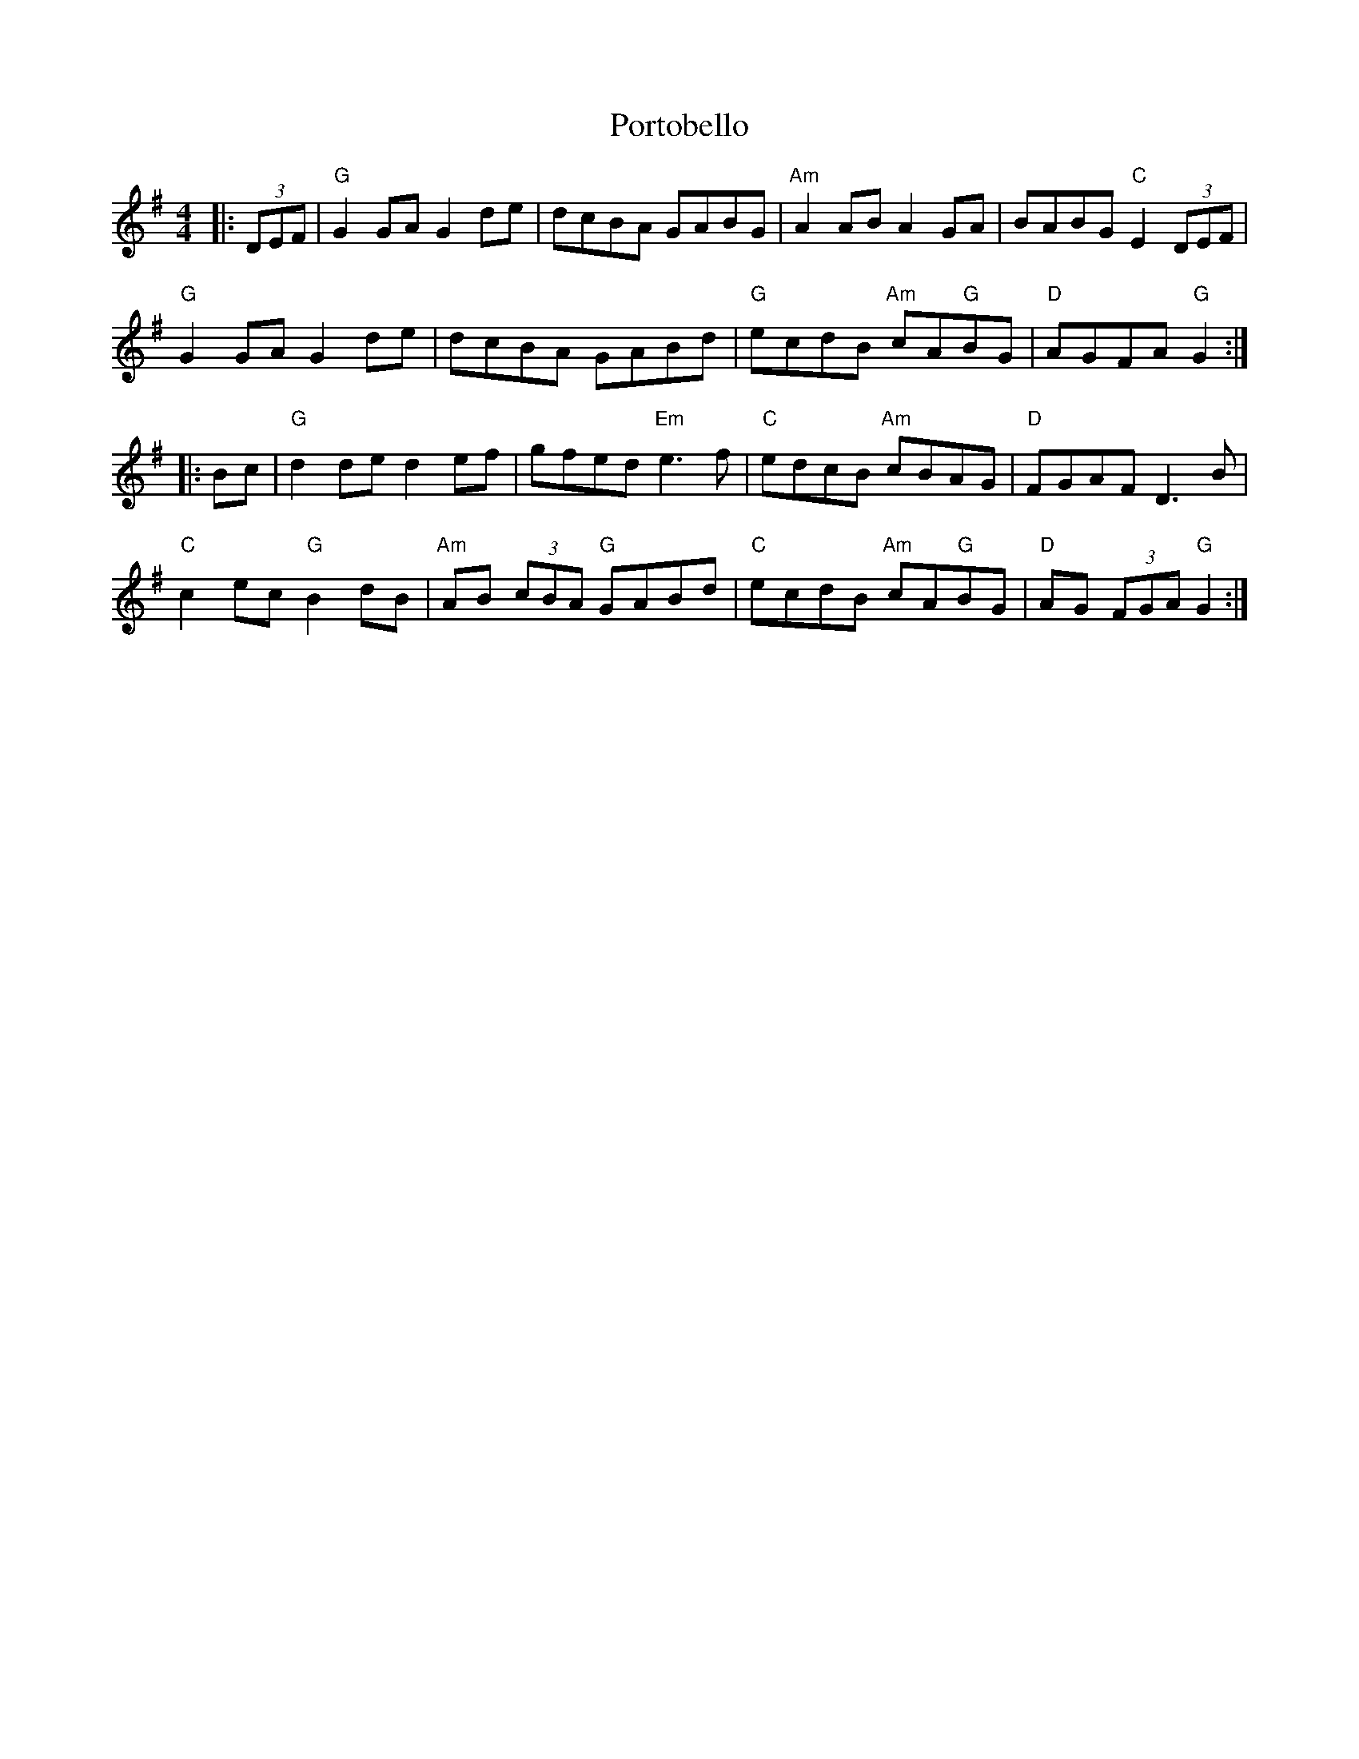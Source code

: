 X: 32877
T: Portobello
R: hornpipe
M: 4/4
K: Gmajor
|:(3DEF|"G"G2 GA G2 de|dcBA GABG|"Am"A2 AB A2 GA|BABG "C"E2 (3DEF|
"G"G2 GA G2 de|dcBA GABd|"G"ecdB "Am"cA"G"BG|"D"AGFA "G"G2:|
|:Bc|"G"d2 de d2 ef|gfed "Em"e3 f|"C"edcB "Am"cBAG|"D"FGAF D3 B|
"C"c2 ec "G"B2 dB|"Am"AB (3cBA "G"GABd|"C"ecdB "Am"cA"G"BG|"D"AG (3FGA "G"G2:|


